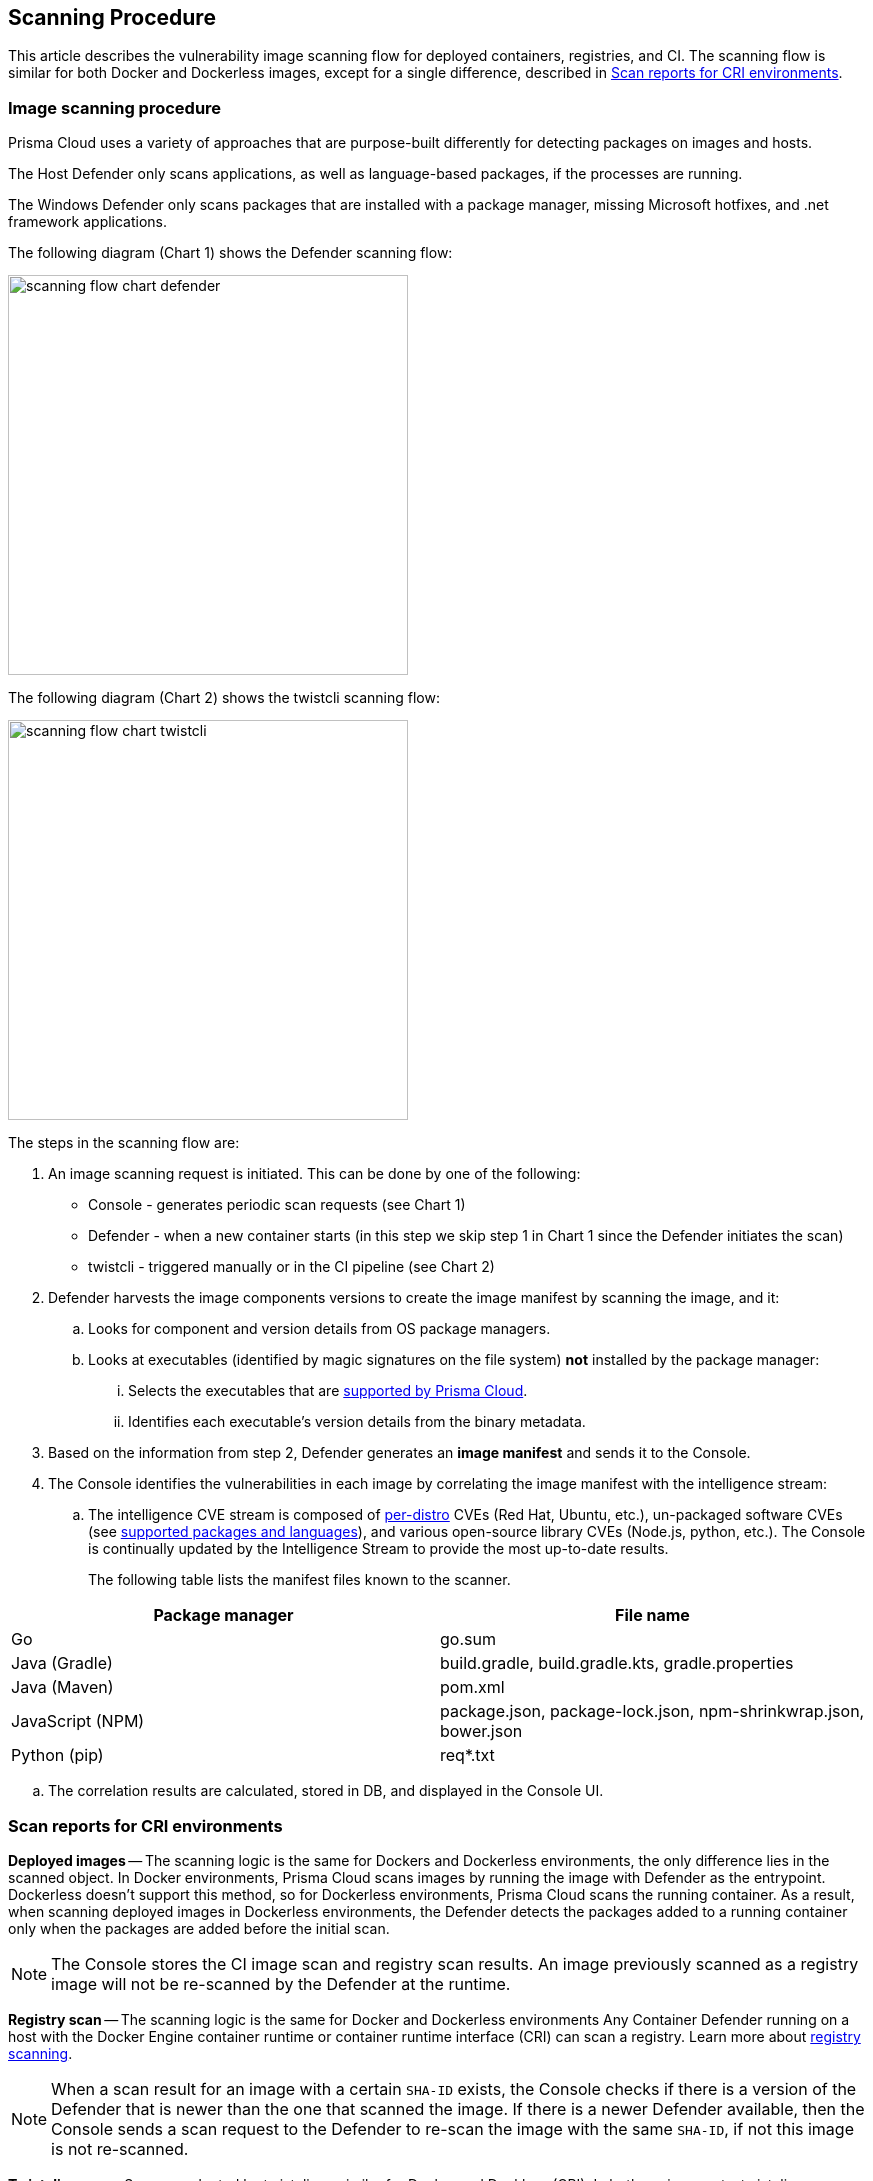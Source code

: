 == Scanning Procedure

This article describes the vulnerability image scanning flow for deployed containers, registries, and CI.
The scanning flow is similar for both Docker and Dockerless images, except for a single difference, described in <<Scan reports for CRI environments>>.

=== Image scanning procedure

Prisma Cloud uses a variety of approaches that are purpose-built differently for detecting packages on images and hosts. 

The Host Defender only scans applications, as well as language-based packages, if the processes are running. 

The Windows Defender only scans packages that are installed with a package manager, missing Microsoft hotfixes, and .net framework applications. 


The following diagram (Chart 1) shows the Defender scanning flow:

image::scanning-flow-chart-defender.png[width=400]

The following diagram (Chart 2) shows the twistcli scanning flow:

image::scanning-flow-chart-twistcli.png[width=400]

The steps in the scanning flow are:

. An image scanning request is initiated.
This can be done by one of the following:
+
* Console - generates periodic scan requests (see Chart 1)
* Defender - when a new container starts (in this step we skip step 1 in Chart 1 since the Defender initiates the scan)
* twistcli - triggered manually or in the CI pipeline (see Chart 2)

. Defender harvests the image components versions to create the image manifest by scanning the image, and it:

.. Looks for component and version details from OS package managers.

.. Looks at executables (identified by magic signatures on the file system) *not* installed by the package manager:

... Selects the executables that are xref:../vulnerability_management/prisma_cloud_vulnerability_feed.adoc[supported by Prisma Cloud].

... Identifies each executable's version details from the binary metadata.

. Based on the information from step 2, Defender generates an *image manifest* and sends it to the Console.

. The Console identifies the vulnerabilities in each image by correlating the image manifest with the intelligence stream:

.. The intelligence CVE stream is composed of xref:../install/system_requirements.adoc#image-base-layers[per-distro] CVEs (Red Hat, Ubuntu, etc.), un-packaged software CVEs (see xref:../vulnerability_management/prisma_cloud_vulnerability_feed.adoc[supported packages and languages]), and various open-source library CVEs (Node.js, python, etc.).
The Console is continually updated by the Intelligence Stream to provide the most up-to-date results.
+
The following table lists the manifest files known to the scanner.

[cols="1,1a", options="header"]
|===
|Package manager
|File name

|Go
|go.sum

|Java (Gradle)
|build.gradle, build.gradle.kts, gradle.properties

|Java (Maven)
|pom.xml

|JavaScript (NPM)
|package.json, package-lock.json, npm-shrinkwrap.json, bower.json

|Python (pip)
|req{asterisk}.txt

|===

.. The correlation results are calculated, stored in DB, and displayed in the Console UI.

=== Scan reports for CRI environments

*Deployed images* -- The scanning logic is the same for Dockers and Dockerless environments, 
the only difference lies in the scanned object.
In Docker environments, Prisma Cloud scans images by running the image with Defender as the entrypoint.
Dockerless doesn't support this method, so for Dockerless environments, Prisma Cloud scans the running container.
As a result, when scanning deployed images in Dockerless environments, the Defender detects the packages added to a running container only when the packages are added before the initial scan.

NOTE: The Console stores the CI image scan and registry scan results. An image previously scanned as a registry image will not be re-scanned by the Defender at the runtime.

*Registry scan* -- The scanning logic is the same for Docker and Dockerless environments
Any Container Defender running on a host with the Docker Engine container runtime or container runtime interface (CRI) can scan a registry.
Learn more about xref:registry_scanning/configure_registry_scanning.adoc[registry scanning].

NOTE: When a scan result for an image with a certain `SHA-ID` exists, the Console checks if there is a version of the Defender that is newer than the one that scanned the image. If there is a newer Defender available, then the Console sends a scan request to the Defender to re-scan the image with the same `SHA-ID`, if not this image is not re-scanned.

*Twistcli scans* -- Scans conducted by twistcli are similar for Docker and Dockless (CRI).
In both environments, twistcli scans run from outside the container image.
For Dockerless environments, Podman must be installed on the host, to allow scans to run from outside the container image. Learn more in the xref:../tools/twistcli_scan_images.adoc#Dockerless_scan[twistcli scan images document].

